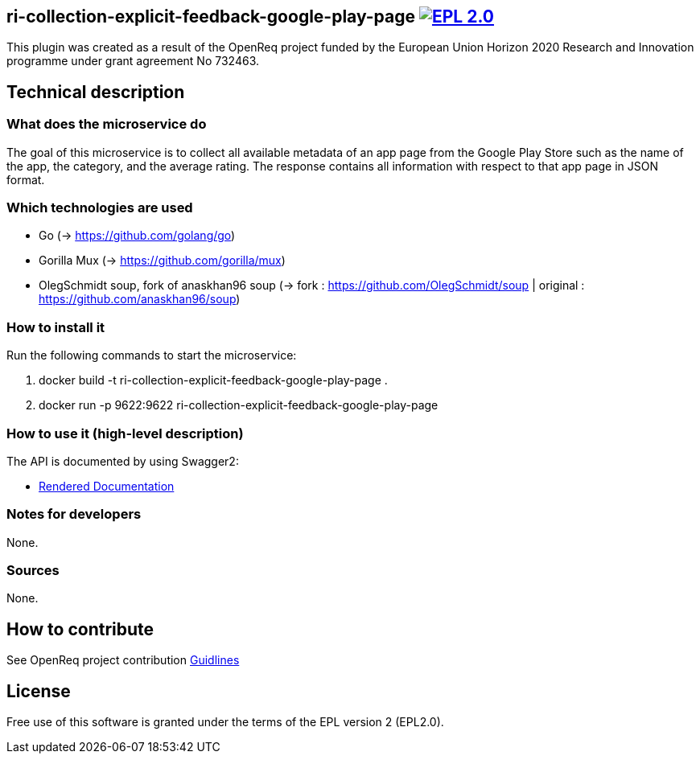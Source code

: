 == ri-collection-explicit-feedback-google-play-page  image:https://img.shields.io/badge/License-EPL%202.0-blue.svg["EPL 2.0", link="https://www.eclipse.org/legal/epl-2.0/"]
This plugin was created as a result of the OpenReq project funded by the European Union Horizon 2020 Research and Innovation programme under grant agreement No 732463.


== Technical description
=== What does the microservice do
The goal of this microservice is to collect all available metadata of an app page from the Google Play Store such as the name of the app, the category, and the average rating. 
The response contains all information with respect to that app page in JSON format.


=== Which technologies are used
- Go (-> https://github.com/golang/go)
- Gorilla Mux (-> https://github.com/gorilla/mux)
- OlegSchmidt soup, fork of anaskhan96 soup (-> fork : https://github.com/OlegSchmidt/soup | original : https://github.com/anaskhan96/soup)


=== How to install it
Run the following commands to start the microservice:

. docker build -t ri-collection-explicit-feedback-google-play-page .

. docker run -p 9622:9622 ri-collection-explicit-feedback-google-play-page


=== How to use it (high-level description)
The API is documented by using Swagger2:

- link:http://217.172.12.199/registry/#/services/ri-collection-explicit-feedback-google-play-page[Rendered Documentation]

=== Notes for developers 
None.

=== Sources
None.

== How to contribute
See OpenReq project contribution link:https://github.com/OpenReqEU/OpenReq/blob/master/CONTRIBUTING.md[Guidlines]

== License
Free use of this software is granted under the terms of the EPL version 2 (EPL2.0).